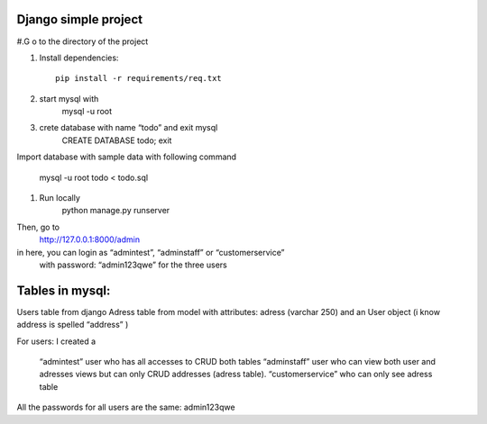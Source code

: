 Django simple project
===========================
#.G o to the directory of the project

#. Install dependencies::

    pip install -r requirements/req.txt
#. start mysql with
	mysql -u root
#. crete database with name “todo” and exit mysql
	CREATE DATABASE todo;
	exit

Import database with sample data with following command
	
	mysql -u root  todo < todo.sql
#. Run locally
	python manage.py runserver

Then,  go to
 http://127.0.0.1:8000/admin
in here, you can login as “admintest”, “adminstaff” or “customerservice”
		with password: “admin123qwe” for the three users




Tables in mysql:
===========================
Users table from django
Adress table from model with attributes: adress (varchar 250) and an User object
(i know address is spelled “address” )

For users:
I created a 
	“admintest” user who has all accesses to CRUD both tables
	“adminstaff” user who can view both user and adresses views but can only 			CRUD addresses (adress table).
	“customerservice” who can only see adress table 

All the passwords for all users are the same: admin123qwe

